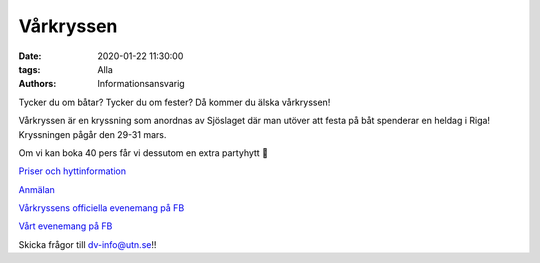 Vårkryssen
##########

:date: 2020-01-22 11:30:00
:tags: Alla
:authors: Informationsansvarig

Tycker du om båtar? Tycker du om fester? Då kommer du älska vårkryssen!

Vårkryssen är en kryssning som anordnas av Sjöslaget där man utöver att festa på båt spenderar en heldag i Riga! Kryssningen pågår den 29-31 mars.

Om vi kan boka 40 pers får vi dessutom en extra partyhytt 🤩

`Priser och hyttinformation <https://sjoslaget.se/priser>`__

`Anmälan <https://docs.google.com/forms/d/1l4husR86gOwB_8bkMJrJ4jAodI58ILK6xoaAN7ODV0E>`__


`Vårkryssens officiella evenemang på FB <https://www.facebook.com/events/1433504073478493/>`__

`Vårt evenemang på FB <https://www.facebook.com/events/2215750275396701/>`__


Skicka frågor till dv-info@utn.se!!
